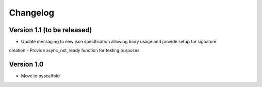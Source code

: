 =========
Changelog
=========

Version 1.1 (to be released)
===========

- Update messaging to new json specification allowing body usage and provide setup for signature
creation
- Provide async_not_ready function for testing purposes

Version 1.0
===========

- Move to pyscaffold
